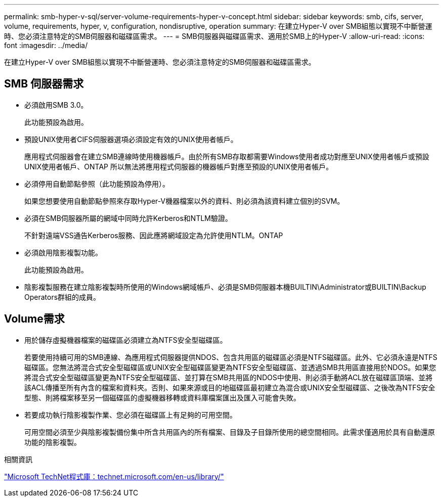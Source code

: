 ---
permalink: smb-hyper-v-sql/server-volume-requirements-hyper-v-concept.html 
sidebar: sidebar 
keywords: smb, cifs, server, volume, requirements, hyper, v, configuration, nondisruptive, operation 
summary: 在建立Hyper-V over SMB組態以實現不中斷營運時、您必須注意特定的SMB伺服器和磁碟區需求。 
---
= SMB伺服器與磁碟區需求、適用於SMB上的Hyper-V
:allow-uri-read: 
:icons: font
:imagesdir: ../media/


[role="lead"]
在建立Hyper-V over SMB組態以實現不中斷營運時、您必須注意特定的SMB伺服器和磁碟區需求。



== SMB 伺服器需求

* 必須啟用SMB 3.0。
+
此功能預設為啟用。

* 預設UNIX使用者CIFS伺服器選項必須設定有效的UNIX使用者帳戶。
+
應用程式伺服器會在建立SMB連線時使用機器帳戶。由於所有SMB存取都需要Windows使用者成功對應至UNIX使用者帳戶或預設UNIX使用者帳戶、ONTAP 所以無法將應用程式伺服器的機器帳戶對應至預設的UNIX使用者帳戶。

* 必須停用自動節點參照（此功能預設為停用）。
+
如果您想要使用自動節點參照來存取Hyper-V機器檔案以外的資料、則必須為該資料建立個別的SVM。

* 必須在SMB伺服器所屬的網域中同時允許Kerberos和NTLM驗證。
+
不針對遠端VSS通告Kerberos服務、因此應將網域設定為允許使用NTLM。ONTAP

* 必須啟用陰影複製功能。
+
此功能預設為啟用。

* 陰影複製服務在建立陰影複製時所使用的Windows網域帳戶、必須是SMB伺服器本機BUILTIN\Administrator或BUILTIN\Backup Operators群組的成員。




== Volume需求

* 用於儲存虛擬機器檔案的磁碟區必須建立為NTFS安全型磁碟區。
+
若要使用持續可用的SMB連線、為應用程式伺服器提供NDOS、包含共用區的磁碟區必須是NTFS磁碟區。此外、它必須永遠是NTFS磁碟區。您無法將混合式安全型磁碟區或UNIX安全型磁碟區變更為NTFS安全型磁碟區、並透過SMB共用區直接用於NDOS。如果您將混合式安全型磁碟區變更為NTFS安全型磁碟區、並打算在SMB共用區的NDOS中使用、則必須手動將ACL放在磁碟區頂端、並將該ACL傳播至所有內含的檔案和資料夾。否則、如果來源或目的地磁碟區最初建立為混合或UNIX安全型磁碟區、之後改為NTFS安全型態、則將檔案移至另一個磁碟區的虛擬機器移轉或資料庫檔案匯出及匯入可能會失敗。

* 若要成功執行陰影複製作業、您必須在磁碟區上有足夠的可用空間。
+
可用空間必須至少與陰影複製備份集中所含共用區內的所有檔案、目錄及子目錄所使用的總空間相同。此需求僅適用於具有自動還原功能的陰影複製。



.相關資訊
http://technet.microsoft.com/en-us/library/["Microsoft TechNet程式庫：technet.microsoft.com/en-us/library/"]
